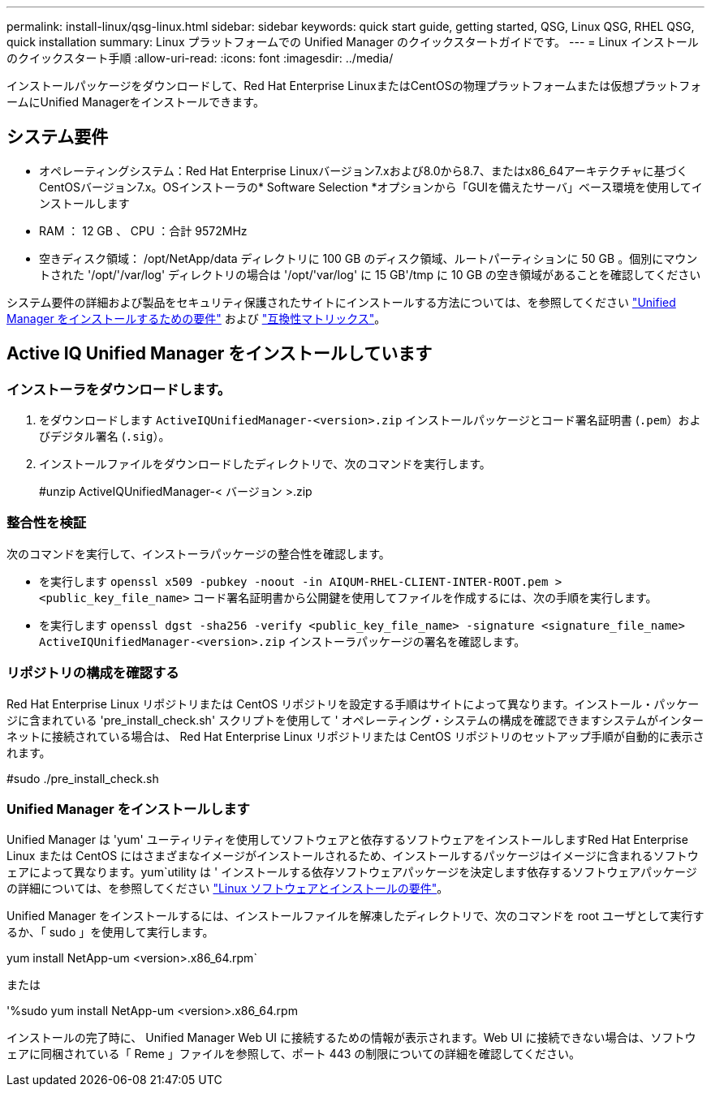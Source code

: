 ---
permalink: install-linux/qsg-linux.html 
sidebar: sidebar 
keywords: quick start guide, getting started, QSG, Linux QSG, RHEL QSG, quick installation 
summary: Linux プラットフォームでの Unified Manager のクイックスタートガイドです。 
---
= Linux インストールのクイックスタート手順
:allow-uri-read: 
:icons: font
:imagesdir: ../media/


[role="lead"]
インストールパッケージをダウンロードして、Red Hat Enterprise LinuxまたはCentOSの物理プラットフォームまたは仮想プラットフォームにUnified Managerをインストールできます。



== システム要件

* オペレーティングシステム：Red Hat Enterprise Linuxバージョン7.xおよび8.0から8.7、またはx86_64アーキテクチャに基づくCentOSバージョン7.x。OSインストーラの* Software Selection *オプションから「GUIを備えたサーバ」ベース環境を使用してインストールします
* RAM ： 12 GB 、 CPU ：合計 9572MHz
* 空きディスク領域： /opt/NetApp/data ディレクトリに 100 GB のディスク領域、ルートパーティションに 50 GB 。個別にマウントされた '/opt/'/var/log' ディレクトリの場合は '/opt/'var/log' に 15 GB'/tmp に 10 GB の空き領域があることを確認してください


システム要件の詳細および製品をセキュリティ保護されたサイトにインストールする方法については、を参照してください link:../install-linux/concept_requirements_for_install_unified_manager.html["Unified Manager をインストールするための要件"] および link:http://mysupport.netapp.com/matrix["互換性マトリックス"]。



== Active IQ Unified Manager をインストールしています



=== インストーラをダウンロードします。

. をダウンロードします `ActiveIQUnifiedManager-<version>.zip` インストールパッケージとコード署名証明書 (`.pem`）およびデジタル署名 (`.sig`）。
. インストールファイルをダウンロードしたディレクトリで、次のコマンドを実行します。
+
#unzip ActiveIQUnifiedManager-< バージョン >.zip





=== 整合性を検証

次のコマンドを実行して、インストーラパッケージの整合性を確認します。

* を実行します `openssl x509 -pubkey -noout -in AIQUM-RHEL-CLIENT-INTER-ROOT.pem > <public_key_file_name>` コード署名証明書から公開鍵を使用してファイルを作成するには、次の手順を実行します。
* を実行します `openssl dgst -sha256 -verify <public_key_file_name> -signature <signature_file_name> ActiveIQUnifiedManager-<version>.zip` インストーラパッケージの署名を確認します。




=== リポジトリの構成を確認する

Red Hat Enterprise Linux リポジトリまたは CentOS リポジトリを設定する手順はサイトによって異なります。インストール・パッケージに含まれている 'pre_install_check.sh' スクリプトを使用して ' オペレーティング・システムの構成を確認できますシステムがインターネットに接続されている場合は、 Red Hat Enterprise Linux リポジトリまたは CentOS リポジトリのセットアップ手順が自動的に表示されます。

#sudo ./pre_install_check.sh



=== Unified Manager をインストールします

Unified Manager は 'yum' ユーティリティを使用してソフトウェアと依存するソフトウェアをインストールしますRed Hat Enterprise Linux または CentOS にはさまざまなイメージがインストールされるため、インストールするパッケージはイメージに含まれるソフトウェアによって異なります。yum`utility は ' インストールする依存ソフトウェアパッケージを決定します依存するソフトウェアパッケージの詳細については、を参照してください link:../install-linux/reference_red_hat_and_centos_software_and_installation_requirements.html["Linux ソフトウェアとインストールの要件"]。

Unified Manager をインストールするには、インストールファイルを解凍したディレクトリで、次のコマンドを root ユーザとして実行するか、「 sudo 」を使用して実行します。

yum install NetApp-um <version>.x86_64.rpm`

または

'%sudo yum install NetApp-um <version>.x86_64.rpm

インストールの完了時に、 Unified Manager Web UI に接続するための情報が表示されます。Web UI に接続できない場合は、ソフトウェアに同梱されている「 Reme 」ファイルを参照して、ポート 443 の制限についての詳細を確認してください。
